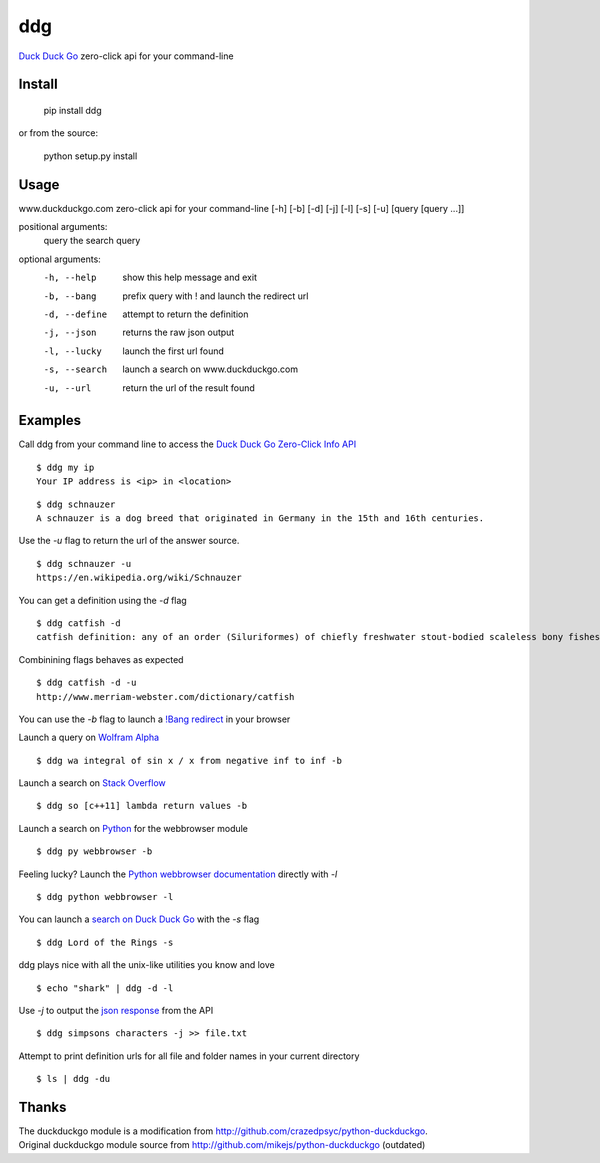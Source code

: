 ===== 
ddg
===== 
`Duck Duck Go`_ zero-click api for your command-line

Install
=======

    pip install ddg

or from the source:

    python setup.py install


Usage
======

www.duckduckgo.com zero-click api for your command-line [-h] [-b] [-d] [-j] [-l] [-s] [-u] [query [query ...]]  

positional arguments:  
  query         the search query  

optional arguments:  
  -h, --help    show this help message and exit  
  -b, --bang    prefix query with ! and launch the redirect url  
  -d, --define  attempt to return the definition  
  -j, --json    returns the raw json output  
  -l, --lucky   launch the first url found  
  -s, --search  launch a search on www.duckduckgo.com  
  -u, --url     return the url of the result found  

Examples
========= 

Call ddg from your command line to access the `Duck Duck Go Zero-Click Info API`_

:: 
    
    $ ddg my ip
    Your IP address is <ip> in <location>

::
    
    $ ddg schnauzer
    A schnauzer is a dog breed that originated in Germany in the 15th and 16th centuries.

Use the `-u` flag to return the url of the answer source.
:: 

    $ ddg schnauzer -u
    https://en.wikipedia.org/wiki/Schnauzer

You can get a definition using the `-d` flag
::

    $ ddg catfish -d
    catfish definition: any of an order (Siluriformes) of chiefly freshwater stout-bodied scaleless bony fishes having long tactile barbels.

Combinining flags behaves as expected
::

    $ ddg catfish -d -u
    http://www.merriam-webster.com/dictionary/catfish

You can use the `-b` flag to launch a `!Bang redirect`_ in your browser

Launch a query on `Wolfram Alpha`_
::

    $ ddg wa integral of sin x / x from negative inf to inf -b

Launch a search on `Stack Overflow`_
::

    $ ddg so [c++11] lambda return values -b

Launch a search on `Python`_ for the webbrowser module
::

    $ ddg py webbrowser -b

Feeling lucky? Launch the `Python webbrowser documentation`_ directly with `-l`
::

    $ ddg python webbrowser -l

You can launch a `search on Duck Duck Go`_ with the `-s` flag
::
    $ ddg Lord of the Rings -s

ddg plays nice with all the unix-like utilities you know and love
::

   $ echo "shark" | ddg -d -l

Use `-j` to output the `json response`_ from the API
::

    $ ddg simpsons characters -j >> file.txt

Attempt to print definition urls for all file and folder names in your current directory
::

    $ ls | ddg -du

Thanks
=======
| The duckduckgo module is a modification from http://github.com/crazedpsyc/python-duckduckgo.  
| Original duckduckgo module source from http://github.com/mikejs/python-duckduckgo (outdated)  

.. _Duck Duck Go: http://www.duckduckgo.com
.. _Duck Duck Go Zero-Click Info API: http://api.duckduckgo.com/
.. _!Bang redirect: http://duckduckgo.com/bang.html
.. _Python: http://docs.python.org/2/search.html?q=webbrowser&check_keywords=yes&area=default
.. _Stack Overflow: http://stackoverflow.com/search?q=%5Bc%2B%2B11%5D%20lambda%20return%20values
.. _Wolfram Alpha: http://www.wolframalpha.com/input/?i=integral%20of%20sin%20x%20%2F%20x%20from%20negative%20inf%20to%20inf
.. _Python webbrowser documentation: http://docs.python.org/2/library/webbrowser.html
.. _search on Duck Duck Go: https://duckduckgo.com/?q=Lord%20of%20the%20Rings
.. _json response: http://api.duckduckgo.com/?q=simpsons+characters&format=json&pretty=1
